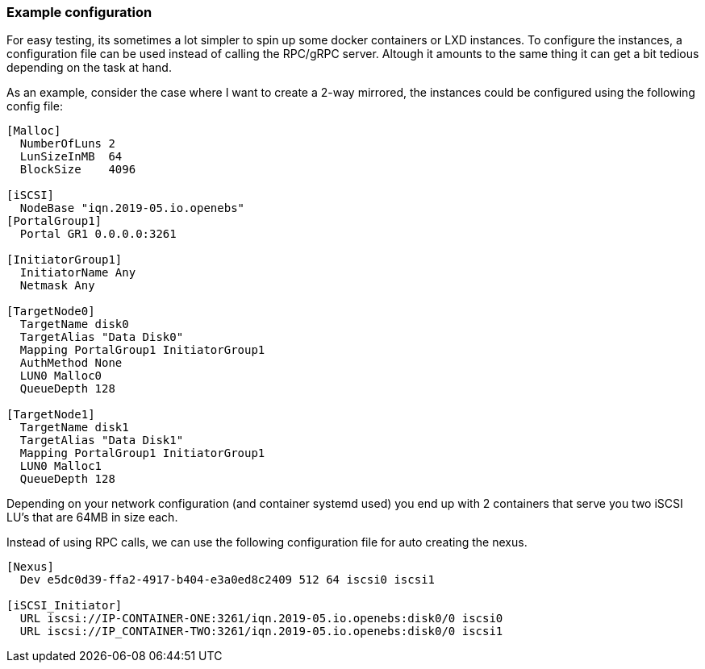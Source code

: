 === Example configuration

For easy testing, its sometimes a lot simpler to spin up some docker containers
or LXD instances. To configure the instances, a configuration file can be used
instead of calling the RPC/gRPC server. Altough it amounts to the same thing it
can get a bit tedious depending on the task at hand.

As an example, consider the case where I want to create a 2-way mirrored, the
instances could be configured using the following config file:

[source,bash]
----
[Malloc]
  NumberOfLuns 2
  LunSizeInMB  64
  BlockSize    4096

[iSCSI]
  NodeBase "iqn.2019-05.io.openebs"
[PortalGroup1]
  Portal GR1 0.0.0.0:3261

[InitiatorGroup1]
  InitiatorName Any
  Netmask Any

[TargetNode0]
  TargetName disk0
  TargetAlias "Data Disk0"
  Mapping PortalGroup1 InitiatorGroup1
  AuthMethod None
  LUN0 Malloc0
  QueueDepth 128

[TargetNode1]
  TargetName disk1
  TargetAlias "Data Disk1"
  Mapping PortalGroup1 InitiatorGroup1
  LUN0 Malloc1
  QueueDepth 128
----

Depending on your network configuration (and container systemd used) you end up
with 2 containers that serve you two iSCSI LU's that are 64MB in size each.

Instead of using RPC calls, we can use the following configuration file for
auto creating the nexus.

[source,bash]
----
[Nexus]
  Dev e5dc0d39-ffa2-4917-b404-e3a0ed8c2409 512 64 iscsi0 iscsi1

[iSCSI_Initiator]
  URL iscsi://IP-CONTAINER-ONE:3261/iqn.2019-05.io.openebs:disk0/0 iscsi0
  URL iscsi://IP_CONTAINER-TWO:3261/iqn.2019-05.io.openebs:disk0/0 iscsi1
----
